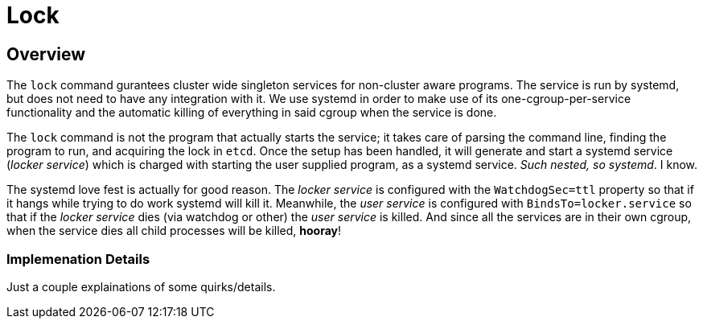 = Lock

== Overview
The `lock` command gurantees cluster wide singleton services for non-cluster
aware programs. The service is run by systemd, but does not need to have any
integration with it. We use systemd in order to make use of its
one-cgroup-per-service functionality and the automatic killing of everything in
said cgroup when the service is done.

The `lock` command is not the program that actually starts the service; it takes
care of parsing the command line, finding the program to run, and acquiring the
lock in `etcd`. Once the setup has been handled, it will generate and start a
systemd service (_locker service_) which is charged with starting the user supplied
program, as a systemd service. _Such nested, so systemd_. I know.

The systemd love fest is actually for good reason. The _locker service_ is
configured with the `WatchdogSec=ttl` property so that if it hangs while trying
to do work systemd will kill it. Meanwhile, the _user service_ is
configured with `BindsTo=locker.service` so that if the _locker service_ dies
(via watchdog or other) the _user service_ is killed. And since all the
services are in their own cgroup, when the service dies all child processes will
be killed, *hooray*!

=== Implemenation Details

Just a couple explainations of some quirks/details.
